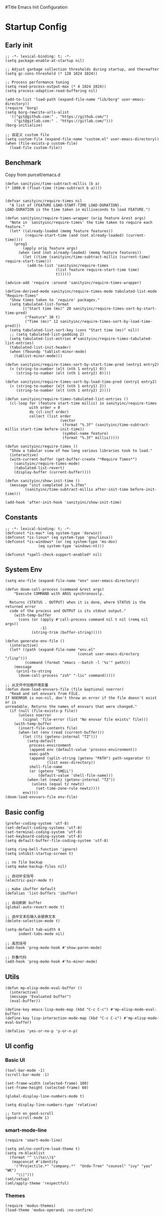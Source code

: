 #Title Emacs Init Configuration
#+OPTIONS: H:4 toc:t
#+STARTUP: indent content

* Startup Config
** Early init
#+NAME: early-init
#+begin_src elisp :tangle ~/.emacs.d/early-init.el
  ;; -*- lexical-binding: t; -*-
  (setq package-enable-at-startup nil)

  ;; Adjust garbage collection thresholds during startup, and thereafter
  (setq gc-cons-threshold (* 128 1024 1024))

  ;; Process performance tuning
  (setq read-process-output-max (* 4 1024 1024))
  (setq process-adaptive-read-buffering nil)

  (add-to-list 'load-path (expand-file-name "lib/borg" user-emacs-directory))
  (require 'borg)
  (setq borg-rewrite-urls-alist
    '(("git@github.com:" . "https://github.com/")
      ("git@gitlab.com:" . "https://gitlab.com/")))
  (borg-initialize)

  ;; 自定义 custom file
  (setq custom-file (expand-file-name "custom.el" user-emacs-directory))
  (when (file-exists-p custom-file)
    (load-file custom-file))
#+end_src


** Benchmark
Copy from purcell/emacs.d
#+begin_src elisp :tangle yes
  (defun sanityinc/time-subtract-millis (b a)
  (* 1000.0 (float-time (time-subtract b a))))


  (defvar sanityinc/require-times nil
    "A list of (FEATURE LOAD-START-TIME LOAD-DURATION).
  LOAD-DURATION is the time taken in milliseconds to load FEATURE.")

  (defun sanityinc/require-times-wrapper (orig feature &rest args)
    "Note in `sanityinc/require-times' the time taken to require each feature."
    (let* ((already-loaded (memq feature features))
           (require-start-time (and (not already-loaded) (current-time))))
      (prog1
          (apply orig feature args)
        (when (and (not already-loaded) (memq feature features))
          (let ((time (sanityinc/time-subtract-millis (current-time) require-start-time)))
            (add-to-list 'sanityinc/require-times
                         (list feature require-start-time time)
                         t))))))

  (advice-add 'require :around 'sanityinc/require-times-wrapper)

  (define-derived-mode sanityinc/require-times-mode tabulated-list-mode "Require-Times"
    "Show times taken to `require' packages."
    (setq tabulated-list-format
          [("Start time (ms)" 20 sanityinc/require-times-sort-by-start-time-pred)
           ("Feature" 30 t)
           ("Time (ms)" 12 sanityinc/require-times-sort-by-load-time-pred)])
    (setq tabulated-list-sort-key (cons "Start time (ms)" nil))
    ;; (setq tabulated-list-padding 2)
    (setq tabulated-list-entries #'sanityinc/require-times-tabulated-list-entries)
    (tabulated-list-init-header)
    (when (fboundp 'tablist-minor-mode)
      (tablist-minor-mode)))

  (defun sanityinc/require-times-sort-by-start-time-pred (entry1 entry2)
    (< (string-to-number (elt (nth 1 entry1) 0))
       (string-to-number (elt (nth 1 entry2) 0))))

  (defun sanityinc/require-times-sort-by-load-time-pred (entry1 entry2)
    (> (string-to-number (elt (nth 1 entry1) 2))
       (string-to-number (elt (nth 1 entry2) 2))))

  (defun sanityinc/require-times-tabulated-list-entries ()
    (cl-loop for (feature start-time millis) in sanityinc/require-times
             with order = 0
             do (cl-incf order)
             collect (list order
                           (vector
                            (format "%.3f" (sanityinc/time-subtract-millis start-time before-init-time))
                            (symbol-name feature)
                            (format "%.3f" millis)))))

  (defun sanityinc/require-times ()
    "Show a tabular view of how long various libraries took to load."
    (interactive)
    (with-current-buffer (get-buffer-create "*Require Times*")
      (sanityinc/require-times-mode)
      (tabulated-list-revert)
      (display-buffer (current-buffer))))

  (defun sanityinc/show-init-time ()
    (message "init completed in %.2fms"
           (sanityinc/time-subtract-millis after-init-time before-init-time)))

  (add-hook 'after-init-hook 'sanityinc/show-init-time)
#+end_src


** Constants
#+begin_src elisp :tangle yes 
  ;; -*- lexical-binding: t; -*-  
  (defconst *is-mac* (eq system-type 'darwin))
  (defconst *is-linux* (eq system-type 'gnu/linux))
  (defconst *is-windows* (or (eq system-type 'ms-dos)
			     (eq system-type 'windows-nt)))

  (defconst *spell-check-support-enabled* nil)
#+end_src


** System Env
#+begin_src elisp :tangle yes
  (setq env-file (expand-file-name "env" user-emacs-directory))

  (defun doom-call-process (command &rest args)
      "Execute COMMAND with ARGS synchronously.

    Returns (STATUS . OUTPUT) when it is done, where STATUS is the returned error
    code of the process and OUTPUT is its stdout output."
      (with-temp-buffer
        (cons (or (apply #'call-process command nil t nil (remq nil args))
                  -1)
              (string-trim (buffer-string)))))

  (defun generate-env-file ()
    (interactive)
    (let* ((path (expand-file-name "env.el"
                                   (concat user-emacs-directory "/lisp")))
           (command (format "emacs --batch -l '%s'" path)))
      (message
       (prin1-to-string
        (doom-call-process "zsh" "-lic" command)))))

  ;; 从文件中加载环境变量
  (defun doom-load-envvars-file (file &optional noerror)
    "Read and set envvars from FILE.
  If NOERROR is non-nil, don't throw an error if the file doesn't exist or is
  unreadable. Returns the names of envvars that were changed."
    (if (null (file-exists-p file))
        (unless noerror
          (signal 'file-error (list "No envvar file exists" file)))
      (with-temp-buffer
        (insert-file-contents file)
        (when-let (env (read (current-buffer)))
          (let ((tz (getenv-internal "TZ")))
            (setq-default
             process-environment
             (append env (default-value 'process-environment))
             exec-path
             (append (split-string (getenv "PATH") path-separator t)
                     (list exec-directory))
             shell-file-name
             (or (getenv "SHELL")
                 (default-value 'shell-file-name)))
            (when-let (newtz (getenv-internal "TZ"))
              (unless (equal tz newtz)
                (set-time-zone-rule newtz))))
          env))))
  (doom-load-envvars-file env-file)
#+end_src


** Basic config
#+begin_src elisp :tangle yes
  (prefer-coding-system 'utf-8)
  (set-default-coding-systems 'utf-8)
  (set-terminal-coding-system 'utf-8)
  (set-keyboard-coding-system 'utf-8)
  (setq default-buffer-file-coding-system 'utf-8)

  (setq ring-bell-function 'ignore)
  (setq inhibit-startup-screen t)

  ;; no file backup
  (setq make-backup-files nil)

  ;; 自动补全括号
  (electric-pair-mode t)

  ;; make ibuffer default
  (defalias 'list-buffers 'ibuffer)

  ;; 自动刷新 buffer
  (global-auto-revert-mode t)

  ;; 选中文本后输入会替换文本
  (delete-selection-mode t)

  (setq-default tab-width 4
		indent-tabs-mode nil)

  ;; 高亮括号
  (add-hook 'prog-mode-hook #'show-paren-mode)

  ;; 折叠代码
  (add-hook 'prog-mode-hook #'hs-minor-mode)
#+end_src


** Utils
#+begin_src elisp :tangle yes
  (defun mp-elisp-mode-eval-buffer ()
    (interactive)
    (message "Evaluated buffer")
    (eval-buffer))

  (define-key emacs-lisp-mode-map (kbd "C-c C-c") #'mp-elisp-mode-eval-buffer)
  (define-key lisp-interaction-mode-map (kbd "C-c C-c") #'mp-elisp-mode-eval-buffer)

  (defalias 'yes-or-no-p 'y-or-n-p)
#+end_src


** UI config
*** Basic UI
#+begin_src elisp :tangle yes
  (tool-bar-mode -1)
  (scroll-bar-mode -1)

  (set-frame-width (selected-frame) 180)
  (set-frame-height (selected-frame) 60)

  (global-display-line-numbers-mode t)

  (setq display-line-numbers-type 'relative)

  ;; turn on good-scroll
  (good-scroll-mode 1)
#+end_src

*** smart-mode-line
#+begin_src elisp :tangle yes
  (require 'smart-mode-line)

  (setq sml/no-confirm-load-theme t)
  (setq rm-blacklist
    (format "^ \\(%s\\)$"
     (mapconcat #'identity
      '("Projectile.*" "company.*"  "Undo-Tree" "counsel" "ivy" "yas" "WK")
       "\\|")))
  (sml/setup)
  (sml/apply-theme 'respectful)
#+end_src

*** Themes
#+begin_src elisp :tangle yes
  (require 'modus-themes)
  (load-theme 'modus-operandi :no-confirm)
#+end_src

*** Icons
#+begin_src elisp :tangle yes
  (when (display-graphic-p)
    (require 'all-the-icons))
#+end_src

*** Fonts
#+begin_src elisp :tangle yes
  (defun set-font (english chinese english-size chinese-size)
    "set chinese, english font and size"
    (set-face-attribute 'default nil :font
			(format "%s:pixelsize=%d"  english english-size))
    (dolist (charset '(kana han symbol cjk-misc bopomofo))
      (set-fontset-font (frame-parameter nil 'font) charset
			 (font-spec :family chinese :size chinese-size))))

  (add-to-list 'after-make-frame-functions
	     (lambda (new-frame)
	       (select-frame new-frame)
	       (when (display-graphic-p)
		 (set-font "Sarasa Mono CL" "Sarasa Mono CL" 13 13))))

  (when (display-graphic-p)
      (set-font "Sarasa Mono CL" "Sarasa Mono CL" 13 13))
#+end_src

*** rainbow-delimiters
#+begin_src elisp :tangle yes
  (require 'rainbow-delimiters)
  (add-hook 'prog-mod-hook 'rainbow-delimiters-mode)
#+end_src

* Evil Mode
#+begin_src elisp :tangle yes
  (require 'evil)
  (require 'evil-surround)
  (require 'evil-visualstar)

  (evil-mode 1)
  (global-evil-visualstar-mode 1)
  (global-evil-surround-mode 1)

  (with-eval-after-load 'evil-maps (define-key evil-motion-state-map (kbd "TAB") nil))

  (setq evil-want-C-i-jump nil)

  (evil-set-undo-system 'undo-redo)

  ;; Store more undo history to prevent loss of data
  (setq undo-limit 8000000
        undo-strong-limit 8000000
        undo-outer-limit 8000000)

  ;; {{ @see https://github.com/timcharper/evil-surround for tutorial
  (run-with-idle-timer 2 nil #'global-evil-surround-mode)
  (with-eval-after-load 'evil-surround
  (defun evil-surround-prog-mode-hook-setup ()
    "Set up surround shortcuts."
    (cond
     ((memq major-mode '(sh-mode))
      (push '(?$ . ("$(" . ")")) evil-surround-pairs-alist))
     (t
      (push '(?$ . ("${" . "}")) evil-surround-pairs-alist)))

    (when (memq major-mode '(org-mode))
      (push '(?\[ . ("[[" . "]]")) evil-surround-pairs-alist)
      (push '(?= . ("=" . "=")) evil-surround-pairs-alist))

    (when (memq major-mode '(emacs-lisp-mode))
      (push '(?\( . ("( " . ")")) evil-surround-pairs-alist)
      (push '(?` . ("`" . "'")) evil-surround-pairs-alist))

    (when (or (derived-mode-p 'js-mode)
              (memq major-mode '(typescript-mode web-mode)))
      (push '(?j . ("JSON.stringify(" . ")")) evil-surround-pairs-alist)
      (push '(?> . ("(e) => " . "(e)")) evil-surround-pairs-alist))

      ;; generic
      (push '(?/ . ("/" . "/")) evil-surround-pairs-alist))
    (add-hook 'prog-mode-hook 'evil-surround-prog-mode-hook-setup))
  ;; }}

  ;; {{ For example, press `viW*`
  (setq evil-visualstar/persistent t)
  (run-with-idle-timer 2 nil #'global-evil-visualstar-mode)
  ;; }}
#+end_src


* Enhancement
** General
*** which-key
#+begin_src elisp :tangle yes
  (require 'which-key)
  (which-key-mode)
#+end_src

*** fly-check
#+begin_src elisp :tangle yes
  (require 'flycheck)
  (setq truncate-lines nil)
  (add-hook 'prog-mode-hook 'flycheck-mode)
#+end_src

*** ace-window
#+begin_src elisp :tangle yes
  ;; ace-window
  (require 'ace-window)
  (global-set-key (kbd "M-o") 'ace-window)
#+end_src

*** amx
#+begin_src elisp :tangle yes
  (require 'amx)
  (amx-mode)
#+end_src

*** mwim
#+begin_src elisp :tangle yes
  (require 'mwim)
  (global-set-key (kbd "C-a") 'mwim-beginning-of-code-or-line)
  (global-set-key (kbd "C-e") 'mwim-end-of-code-or-line)
#+end_src

*** marginalia
Adds marginalia to the minibuffer completions.

#+begin_src elisp :tangle yes
  (require 'marginalia)
  (marginalia-mode)
  (add-hook 'marginalia-mode-hook
	    (lambda ()
	      (keymap-set minibuffer-local-map
			  "M-a" 'marginalia-cycle)))
#+end_src

*** highlight-symbol
#+begin_src elisp :tangle yes
  (require 'highlight-symbol)
  (highlight-symbol-mode 1)
  (global-set-key (kbd "<f3>") 'highlight-symbol)
#+end_src


** Ivy Mode
*** ivy
#+begin_src elisp :tangle yes
  (require 'ivy)
  (setq ivy-use-virtual-buffers t)
  (setq ivy-initial-inputs-alist nil)
  (setq ivy-count-format "(%d/%d) ")
  (setq enable-recursive-minibuffers t)
  (setq ivy-re-builders-alist '((t . ivy--regex-ignore-order)))
  (setq search-default-mode #'char-fold-to-regexp)

  ;; ivy KBD
  (global-set-key (kbd "C-x b") 'ivy-switch-buffer)
  (global-set-key (kbd "C-c v") 'ivy-push-view)
  (global-set-key (kbd "C-c s") 'ivy-switch-view)
  (global-set-key (kbd "C-c V") 'ivy-pop-view)

  (add-hook 'after-init-hook 'ivy-mode)
#+end_src

*** counsel
#+begin_src elisp :tangle yes
  ;; counsel KBD
  (global-set-key (kbd "M-x") 'counsel-M-x)
  (global-set-key (kbd "C-x C-SPC") 'counsel-mark-ring)
  (global-set-key (kbd "C-x C-f") 'counsel-find-file)
  (global-set-key (kbd "C-c f") 'counsel-recentf)
  (global-set-key (kbd "C-c g") 'counsel-git)
  (global-set-key (kbd "C-c j") 'counsel-git-grep)
  (define-key minibuffer-local-map (kbd "C-r") 'counsel-minibuffer-history)
#+end_src

*** swiper
#+begin_src elisp :tangle yes
  (setq swiper-action-recentf t)
  (setq swiper-include-line-number-in-search t)

  ;; swiper KBD
  (global-set-key (kbd "C-s") 'swiper)
  (global-set-key (kbd "C-r") 'swiper-isearch-backward)
#+end_src


** Company Mode
*** company
#+begin_src elisp :tangle yes
  (require 'company)
  (global-company-mode)
  (setq company-minimum-prefix-length 1)
  (setq company-selection-wrap-around t)
  (setq company-show-quick-access t)
  (setq company-backends '(company-capf company-files company-keywords))
  (setq company-idle-delay 0.2)
  (setq company-transformers '(company-sort-by-occurrence))
#+end_src

*** company-box
#+begin_src elisp :tangle yes
  (require 'company-box)
  (add-hook 'company-mode-hook 'company-box-mode)
#+end_src


** Undo Tree
#+begin_src elisp :tangle yes
  (require 'undo-tree)
  (global-undo-tree-mode 1)
  (setq undo-tree-auto-save-history nil)
#+end_src


** Multiple Cursors
#+begin_src elisp :tangle yes
  (require 'multiple-cursors)

  (global-set-key (kbd "C-S-<mouse-1>") 'mc/toggle-cursor-on-click)
#+end_src


* Programming
** Yasnippet
*** yasnippet
#+begin_src elisp :tangle yes
  (require 'yasnippet)

  (yas-reload-all)

  (defun company-mode/backend-with-yas (backend)
    (if (and (listp backend) (member 'company-yasnippet backend))
     backend
     (append (if (consp backend) backend (list backend))
	  '(:with company-yasnippet))))
  (setq company-backends (mapcar #'company-mode/backend-with-yas company-backends))

  (add-hook 'prog-mode-hook 'yas-minor-mode)
  (add-hook 'yas-minor-mode-hook
	    (lambda ()
	      ;; unbind <TAB> completion
	      (define-key yas-minor-mode-map [(tab)]    nil)
	      (define-key yas-minor-mode-map (kbd "TAB")  nil)
	      (define-key yas-minor-mode-map (kbd "<tab>") nil)
	      (keymap-set yas-minor-mode-map "S-<tab>" 'yas-expand)))
#+end_src
*** yasnippet-snippets
#+begin_src elisp :tangle yes
  (require 'yasnippet-snippets)
#+end_src


** Project Management
*** projectile
#+begin_src elisp :tangle yes
  (require 'projectile)

  (setq projectile-mode-line "Projectile")
  (setq projectile-track-known-projects-automatically nil)

  (global-set-key (kbd "C-c p") 'projectile-command-map)
#+end_src

*** counsel-projectile
#+begin_src elisp :tangle yes
  (require 'counsel-projectile)
  (counsel-projectile-mode)
#+end_src

*** treemacs
#+begin_src elisp :tangle yes
  (require 'treemacs)

  ;; 配置 treemacs
  (with-eval-after-load 'treemacs
    (treemacs-tag-follow-mode))

  ;; 全局快捷键绑定
  (global-set-key (kbd "M-0")  #'treemacs-select-window)
  (global-set-key (kbd "C-x t 1") #'treemacs-delete-other-window)
  (global-set-key (kbd "C-x t t") #'treemacs)
  (global-set-key (kbd "C-x t B") #'treemacs-bookmark)
  (global-set-key (kbd "C-x t M-t") #'treemacs-find-tag)

  ;; treemacs-mode-map 快捷键绑定
  (with-eval-after-load 'treemacs
    (define-key treemacs-mode-map (kbd "/") #'treemacs-advanced-helppfuturefel-hydra))
#+end_src


** LSP
*** lsp-mode
#+begin_src elisp :tangle yes
  (require 'lsp-mode)
  (require 'lsp-ui)
  (require 'lsp-ivy)

  (autoload 'lsp "lsp-mode" "" t)
  (autoload 'lsp-deferred "lsp-mode" "" t)
  (autoload 'lsp-ui-mode "lsp-ui" "" t)
  (autoload 'lsp-ivy-workspace-symbol "lsp-ivy" "")

  ;; set prefix for lsp-command-keymap (few alternatives - "C-l", "C-c l")
  (setq lsp-keymap-prefix "C-c l")
  (setq lsp-file-watch-threshold 500)
  (setq lsp-prefer-flymake nil
     lsp-keep-workspace-alive nil
     lsp-enable-indentation nil
     lsp-enable-on-type-formatting nil
     lsp-auto-guess-root nil
     lsp-enable-snippet t)

  (setq lsp-completion-provider :none)
  (setq lsp-headerline-breadcrumb-enable t)

  (add-hook 'c-mode-hook #'lsp-deferred)
  (add-hook 'go-mode-hook #'lsp-deferred)
  (add-hook 'java-mode-hook #'lsp-deferred)
  (add-hook 'js-mode-hook #'lsp-deferred)
  (add-hook 'python-mode-hook #'lsp-deferred)
  (add-hook 'web-mode-hook #'lsp-deferred)
  (add-hook 'html-mode-hook #'lsp-deferred)
  (add-hook 'lsp-mode-hook #'lsp-enable-which-key-integration)

  (global-set-key (kbd "C-c l s") #'lsp-ivy-workspace-symbol)
#+end_src


** Golang
#+begin_src elisp :tangle yes
  (require 'go-mode)
  
  (defun lsp-go-install-save-hooks ()
    (add-hook 'before-save-hook #'lsp-format-buffer t t)
    (add-hook 'before-save-hook #'lsp-organize-imports t t))

  (add-hook 'go-mode-hook #'lsp-go-install-save-hooks)
#+end_src


** Haskell
#+begin_src elisp :tangle yes
  (require 'haskell-mode)
#+end_src


** Scheme
#+begin_src elisp :tangle yes
  (require 'geiser)
  (require 'geiser-guile)
#+end_src

* Org Mode
#+begin_src elisp :tangle yes
  (require 'org)

  (with-eval-after-load 'org
    (defvar org-agenda-dir "gtd org files location")
    (setq-default org-agenda-dir "/Users/kylefeng/development/org")

    (setq
      ;; Edit settings
      org-tags-column -128 
      org-catch-invisible-edits 'show-and-error
      org-starup-indented t
      org-auto-align-tags nil
      org-special-ctrl-a/e t
      org-insert-heading-respect-content t

      ;; Org styling, hide markup etc.
      org-hide-emphasis-markers t
      org-pretty-entities t
      org-ellipsis "…"

      ;; Agenda styling
      org-agenda-tags-column 0
      org-agenda-block-separator ?─
      org-agenda-time-grid
      '((daily today require-timed)
    (800 1000 1200 1400 1600 1800 2000)
    " ┄┄┄┄┄ " "┄┄┄┄┄┄┄┄┄┄┄┄┄┄┄")
      org-agenda-current-time-string
      "<- now ─────────────────────────────────────────────────"

      org-todo-keywords '((sequence "TODO(t!)" "ACTING(a!)" "|" "DONE(d!)" "CANCELED(c @/!)"))

      ;; agenda files
      org-agenda-files '(org-agenda-dir)
      )

    (setq org-agenda-file-note (expand-file-name "notes.org" org-agenda-dir))
    (setq org-agenda-file-task (expand-file-name "task.org" org-agenda-dir))
    (setq org-agenda-file-calendar (expand-file-name "calendar.org" org-agenda-dir))
    (setq org-agenda-file-finished (expand-file-name "finished.org" org-agenda-dir))
    (setq org-agenda-file-canceled (expand-file-name "canceled.org" org-agenda-dir))

    (setq org-capture-templates
      '(
     ("t" "Todo" entry (file+headline org-agenda-file-task "Work")
       "* TODO [#B] %?\n  %i\n"
       :empty-lines 1)
      ("l" "Tolearn" entry (file+headline org-agenda-file-task "Learning")
        "* TODO [#B] %?\n  %i\n"
        :empty-lines 1)
      ("h" "Toplay" entry (file+headline org-agenda-file-task "Hobbies")
        "* TODO [#C] %?\n  %i\n"
        :empty-lines 1)
      ("I" "Inbox" entry (file+headline org-agenda-file-task "Inbox")
        "* TODO [#C] %?\n  %i\n"
        :empty-lines 1)
      ("o" "Todo_others" entry (file+headline org-agenda-file-task "Others")
        "* TODO [#C] %?\n  %i\n"
        :empty-lines 1)
      ("n" "notes" entry (file+headline org-agenda-file-note "Quick notes")
        "* %?\n  %i\n %U"
        :empty-lines 1)
      ("i" "ideas" entry (file+headline org-agenda-file-note "Quick ideas")
        "* %?\n  %i\n %U"
        :empty-lines 1)
      ))

    (setq org-agenda-custom-commands
      '(
    ("w" . "任务安排")
    ("wa" "重要且紧急的任务" tags-todo "+PRIORITY=\"A\"")
    ("wb" "重要且不紧急的任务" tags-todo "-weekly-monthly-daily+PRIORITY=\"B\"")
    ("wc" "不重要且紧急的任务" tags-todo "+PRIORITY=\"C\"")
    ("W" "Weekly Review"
     ((stuck "") ;; review stuck projects as designated by org-stuck-projects
      (tags-todo "daily")
      (tags-todo "weekly")
      (tags-todo "work")
      (tags-todo "blog")
      (tags-todo "book")
      ))
    ))

    (setq org-refile-targets  '((org-agenda-file-finished :maxlevel . 1)
                (org-agenda-file-note :maxlevel . 1)
                (org-agenda-file-canceled :maxlevel . 1)
                 (org-agenda-file-task :maxlevel . 1)
                 )))

  (defun org-insert-image ()
    (interactive)
    (let* ((buffer-name (buffer-name))
           (path (concat default-directory "images/"))
           (image-dir (concat path buffer-name "/"))
           (image-file (concat image-dir
                               (format-time-string "%Y%m%d_%H%M%S.png")))
           (counter 1))
      ;; 如果不存在 images 目录则创建
      (if (not (file-exists-p path))
          (mkdir path))

      ;; 如果 buffer 名称目录已存在，则递增计数直到找到可用的目录名
      (while (file-exists-p image-dir)
        (setq image-dir (concat path buffer-name "_" (number-to-string counter) "/"))
        (setq counter (1+ counter)))

      ;; 创建最终的图像目录
      (mkdir image-dir)

      ;; 执行 pngpaste 命令并将图像保存到指定目录
      (shell-command (concat "pngpaste " image-file))

      ;; 插入链接
      (org-insert-link nil (concat "file:" image-file) "")))
#+end_src


** Python
*** python-mode
#+begin_src elisp :tangle yes
  (require 'python)

  (add-to-list 'auto-mode-alist
               '("\\.py\\'" . python-mode))

  (setq python-shell-interpreter "python3")
#+end_src

*** pyvenv
#+begin_src elisp :tangle yes
  (require 'pyvenv)

  (add-hook 'python-mode-hook 'pyvenv-mode)
#+end_src

*** poetry
#+begin_src elisp :tangle yes
  (require 'poetry)
#+end_src

*** lsp-pyright
#+begin_src elisp :tangle yes
  (add-hook 'python-mode-hook
            (lambda ()
              (require 'lsp-pyright)
              (lsp-deferred)))
#+end_src


* Keyboard Bindings
** User defined KBD
#+begin_src elisp :tangle yes
  (when *is-mac*
    (setq mac-command-modifier 'meta)
    (setq mac-option-modifier 'none))

  (defun next-ten-lines ()
    "Move cursor to next 10 lines."
    (interactive)
    (forward-line 10))

  (defun previous-ten-lines ()
    "Move cursor to previous 10 lines."
    (interactive)
    (forward-line -10))

  (global-set-key (kbd "M-W") 'kill-region)        ; 交换 M-w 和 C-w，M-w 为剪切
  (global-set-key (kbd "M-w") 'kill-ring-save)     ; 交换 M-w 和 C-w，C-w 为复制
  (global-set-key (kbd "M-n") 'next-ten-lines)
  (global-set-key (kbd "M-p") 'previous-ten-lines)
#+end_src


* Hydra
** hydra-undo-tree
#+begin_src elisp :tangle yes
  (require 'hydra)

  (defhydra hydra-undo-tree (:hint nil)
    "
    _p_: undo _n_: redo _s_: save _l_: load  "
    ("p"  undo-tree-undo)
    ("n"  undo-tree-redo)
    ("s"  undo-tree-save-history)
    ("l"  undo-tree-load-history)
    ("u"  undo-tree-visualize "visualize" :color blue)
    ("q"  nil "quit" :color blue))

  (global-set-key (kbd "C-x C-h u") 'hydra-undo-tree/body)
#+end_src

** hydra-multiple-cursors
#+begin_src elisp :tangle yes
  (defhydra hydra-multiple-cursors (:hint nil)
    "
     Up^^          Down^^       Miscellaneous      % 2(mc/num-cursors) cursor%s(if (> (mc/num-cursors) 1) \"s\" \"\")
    ------------------------------------------------------------------
    [_p_]  Prev   [_n_]  Next   [_l_] Edit lines [_0_] Insert numbers
    [_P_]  Skip   [_N_]  Skip   [_a_] Mark all   [_A_] Insert letters
    [_M-p_] Unmark  [_M-n_] Unmark  [_s_] Search   [_q_] Quit
    [_|_] Align with input CHAR    [Click] Cursor at point"
    ("l" mc/edit-lines :exit t)
    ("a" mc/mark-all-like-this :exit t)
    ("n" mc/mark-next-like-this)
    ("N" mc/skip-to-next-like-this)
    ("M-n" mc/unmark-next-like-this)
    ("p" mc/mark-previous-like-this)
    ("P" mc/skip-to-previous-like-this)
    ("M-p" mc/unmark-previous-like-this)
    ("|" mc/vertical-align)
    ("s" mc/mark-all-in-region-regexp :exit t)
    ("0" mc/insert-numbers :exit t)

    ("<mouse-1>" mc/add-cursor-on-click)
    ;; Help with click recognition in this hydra
    ("<down-mouse-1>" ignore)
    ("<drag-mouse-1>" ignore)
    ("q" nil))
  (global-set-key (kbd "C-x C-h m") 'hydra-multiple-cursors/body)
#+end_src
